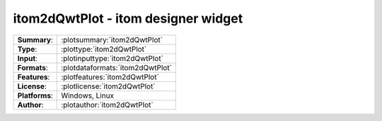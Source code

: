 ===========================================================
itom2dQwtPlot - itom designer widget
===========================================================

=============== ========================================================================================================
**Summary**:    :plotsummary:`itom2dQwtPlot`
**Type**:       :plottype:`itom2dQwtPlot`
**Input**:       :plotinputtype:`itom2dQwtPlot`
**Formats**:       :plotdataformats:`itom2dQwtPlot`
**Features**:       :plotfeatures:`itom2dQwtPlot`
**License**:    :plotlicense:`itom2dQwtPlot`
**Platforms**:  Windows, Linux
**Author**:     :plotauthor:`itom2dQwtPlot`
=============== ========================================================================================================

